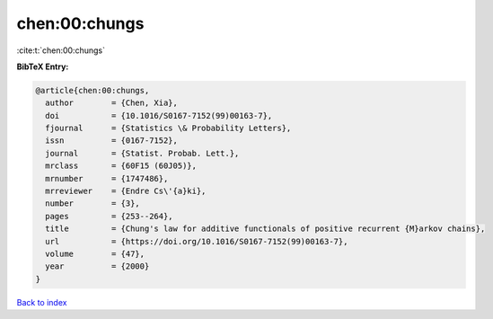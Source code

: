 chen:00:chungs
==============

:cite:t:`chen:00:chungs`

**BibTeX Entry:**

.. code-block:: bibtex

   @article{chen:00:chungs,
     author        = {Chen, Xia},
     doi           = {10.1016/S0167-7152(99)00163-7},
     fjournal      = {Statistics \& Probability Letters},
     issn          = {0167-7152},
     journal       = {Statist. Probab. Lett.},
     mrclass       = {60F15 (60J05)},
     mrnumber      = {1747486},
     mrreviewer    = {Endre Cs\'{a}ki},
     number        = {3},
     pages         = {253--264},
     title         = {Chung's law for additive functionals of positive recurrent {M}arkov chains},
     url           = {https://doi.org/10.1016/S0167-7152(99)00163-7},
     volume        = {47},
     year          = {2000}
   }

`Back to index <../By-Cite-Keys.html>`_
